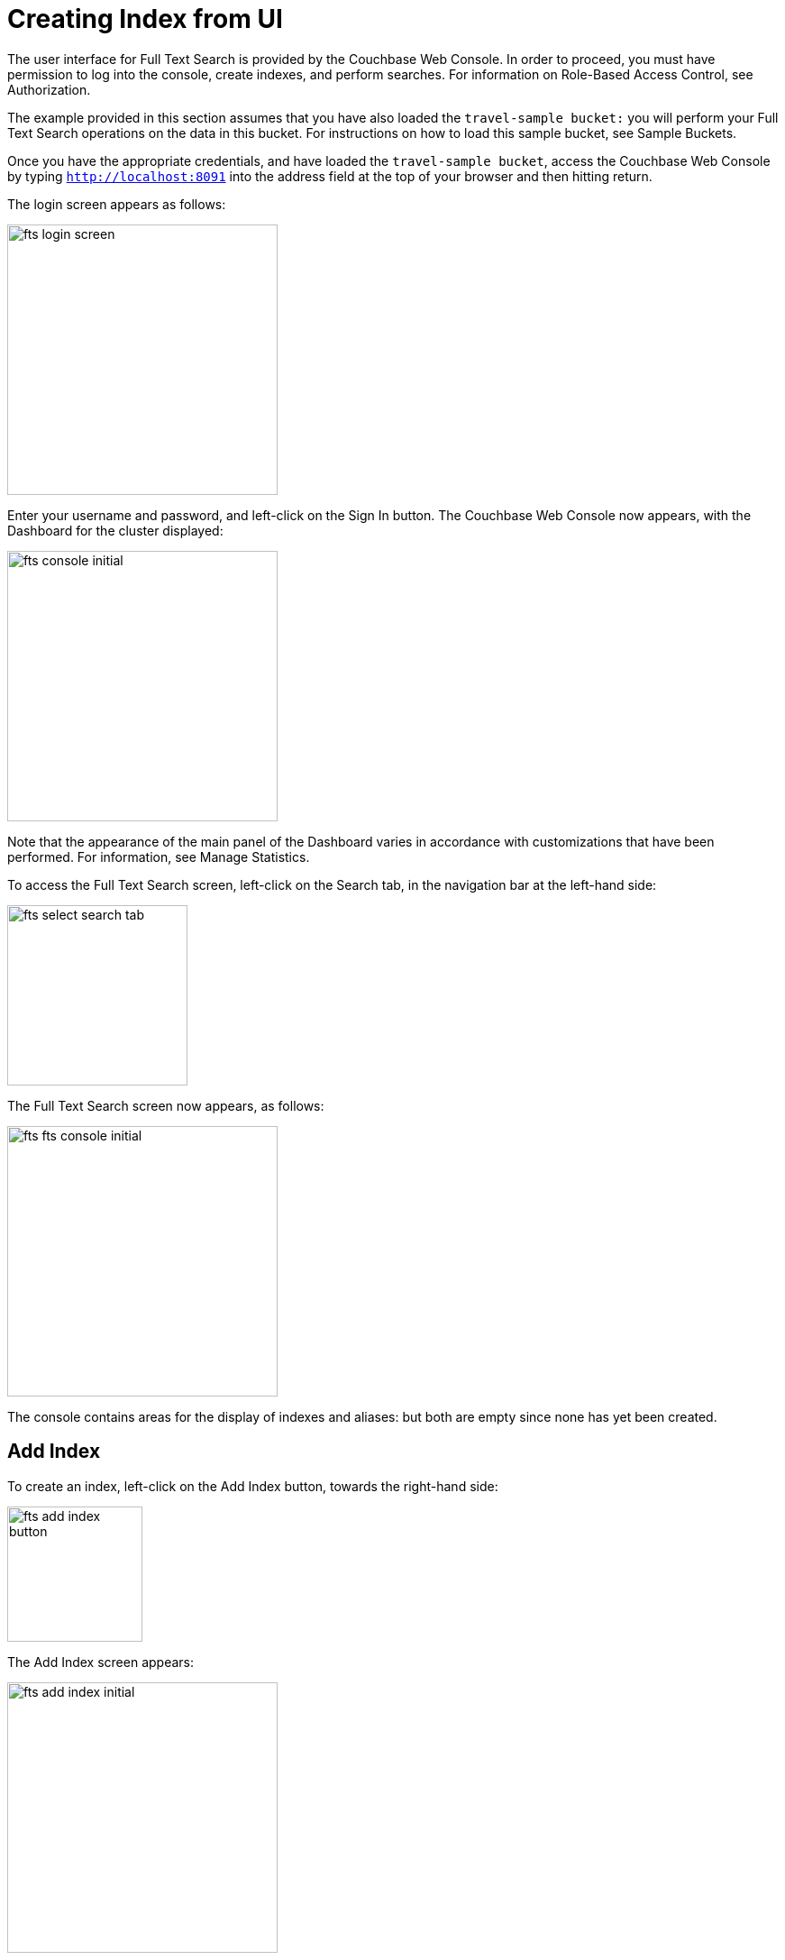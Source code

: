 = Creating Index from UI

The user interface for Full Text Search is provided by the Couchbase Web Console. In order to proceed, you must have permission to log into the console, create indexes, and perform searches. For information on Role-Based Access Control, see Authorization.

The example provided in this section assumes that you have also loaded the `travel-sample bucket:` you will perform your Full Text Search operations on the data in this bucket. For instructions on how to load this sample bucket, see Sample Buckets.

Once you have the appropriate credentials, and have loaded the `travel-sample bucket`, access the Couchbase Web Console by typing `http://localhost:8091` into the address field at the top of your browser and then hitting return.

The login screen appears as follows:

image::fts-login-screen.png[,300,align=left] 

Enter your username and password, and left-click on the Sign In button. The Couchbase Web Console now appears, with the Dashboard for the cluster displayed:

image::fts-console-initial.png[,300,align=left] 

Note that the appearance of the main panel of the Dashboard varies in accordance with customizations that have been performed. For information, see Manage Statistics.

To access the Full Text Search screen, left-click on the Search tab, in the navigation bar at the left-hand side:

image::fts-select-search-tab.png[,200,align=left]

The Full Text Search screen now appears, as follows:

image::fts-fts-console-initial.png[,300,align=left]

The console contains areas for the display of indexes and aliases: but both are empty since none has yet been created.

== Add Index

To create an index, left-click on the Add Index button, towards the right-hand side:

image::fts-add-index-button.png[,150,align=left]

The Add Index screen appears:

image::fts-add-index-initial.png[,300,align=left]

To define a basic index on which Full Text Search can be performed, begin by entering a unique name for the index into the Name field, at the upper-left: for example, travel-sample-index. (Note that only alphanumeric characters, hyphens, and underscores are allowed for index names. Note also that the first character of the name must be an alphabetic character.) Then, use the pull-down menu provided for the Bucket field, at the upper-right, to specify the travel-sample bucket:

image::fts-index-name-and-bucket.png[,300,align=left]

This is all you need to specify in order to create a basic index for test and development. No further configuration is required. Note, however, that such default indexing is not recommended for production environments since it creates indexes that may be unnecessarily large, and therefore insufficiently performant.

image::fts-select-non-default-scope-collections.png[,300,align=left]

Select this checkbox if you want the index to stream data from a non-default scope and/or non-default collection(s) on the source bucket.

To review the wide range of available options for creating indexes appropriate for production environments, see Creating Indexes.

To save your index, left-click on the Create Index button near the bottom of the screen:

image::fts-create-index-button.png[,150,align=left]

At this point, you are returned to the Full Text Search screen. A row now appears, in the Full Text Indexes panel, for the index you have created. When left-clicked on, the row opens as follows:

image::fts-new-index-progress.png[,500,align=left]

Note the percentage figure: this appears under the indexing progress column and is incremented in correspondence with the build-progress of the index. When 100% is reached, the index build is said to be complete. Search queries will, however, be allowed as soon as the index is created, meaning partial results can be expected until the index build is complete.

Once the new index has been built, it supports Full Text Searches performed by all available means: the Console UI, the Couchbase REST API, and the Couchbase SDK.

The indexing progress is determined as index_doc_count / source_doc_count. While index_doc_count is retrieved from the search endpoint, source_doc_count is retrieved from a KV endpoint. In the event where one or more of the nodes in the cluster running data service goes down and/or are failed over, indexing progress may show a value > 100% as the source_doc_count for the bucket would be missing some active partitions


